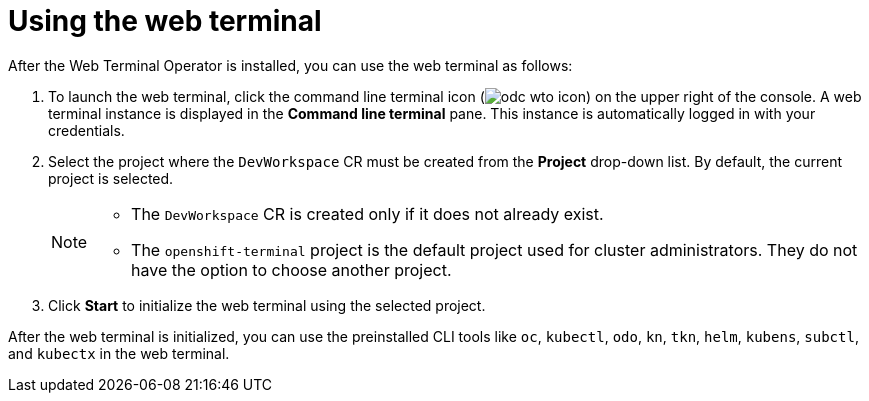 // Module included in the following assemblies:
//
// web_console/odc-about-web-terminal.adoc

[id="odc-using-web-terminal_{context}"]
= Using the web terminal

After the Web Terminal Operator is installed, you can use the web terminal as follows:

. To launch the web terminal, click the command line terminal icon (image:odc-wto-icon.png[title="wto icon"]) on the upper right of the console. A web terminal instance is displayed in the *Command line terminal* pane. This instance is automatically logged in with your credentials.
. Select the project where the `DevWorkspace` CR must be created from the *Project* drop-down list. By default, the current project is selected.
+
[NOTE]
====
* The `DevWorkspace` CR is created only if it does not already exist.
* The `openshift-terminal` project is the default project used for cluster administrators. They do not have the option to choose another project.
====
+
. Click *Start* to initialize the web terminal using the selected project.

After the web terminal is initialized, you can use the preinstalled CLI tools like `oc`, `kubectl`, `odo`, `kn`, `tkn`, `helm`, `kubens`, `subctl`, and `kubectx` in the web terminal.
